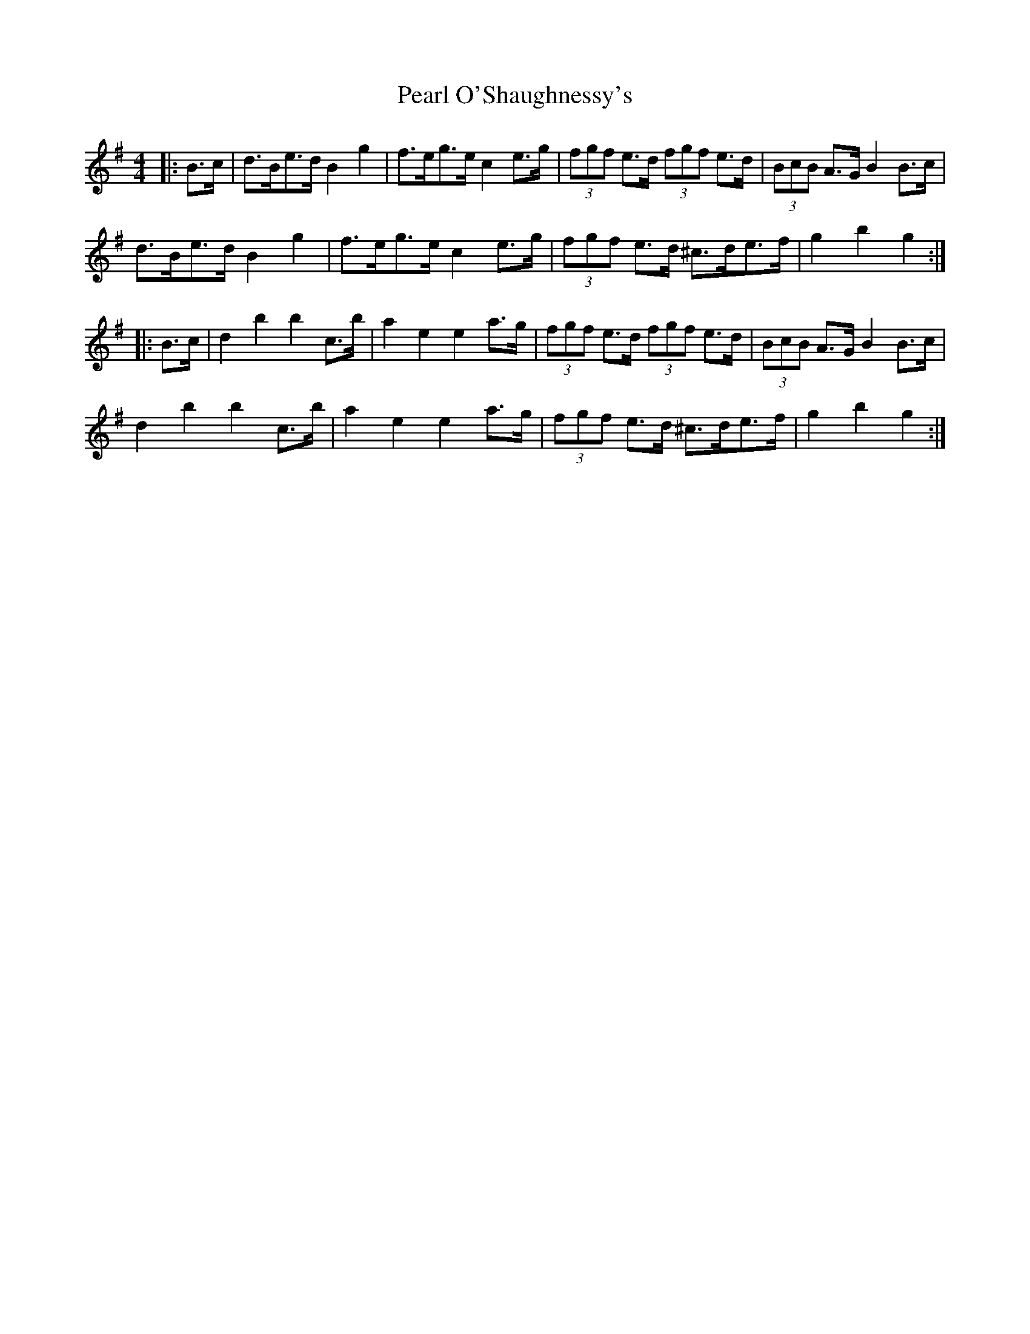 X: 31936
T: Pearl O'Shaughnessy's
R: barndance
M: 4/4
K: Gmajor
|:B>c|d>Be>d B2 g2|f>eg>e c2 e>g|(3fgf e>d (3fgf e>d|(3BcB A>G B2 B>c|
d>Be>d B2 g2|f>eg>e c2 e>g|(3fgf e>d ^c>de>f|g2 b2 g2:|
|:B>c|d2 b2 b2 c’>b|a2 e2 e2 a>g|(3fgf e>d (3fgf e>d|(3BcB A>G B2 B>c|
d2 b2 b2 c’>b|a2 e2 e2 a>g|(3fgf e>d ^c>de>f|g2 b2 g2:|

